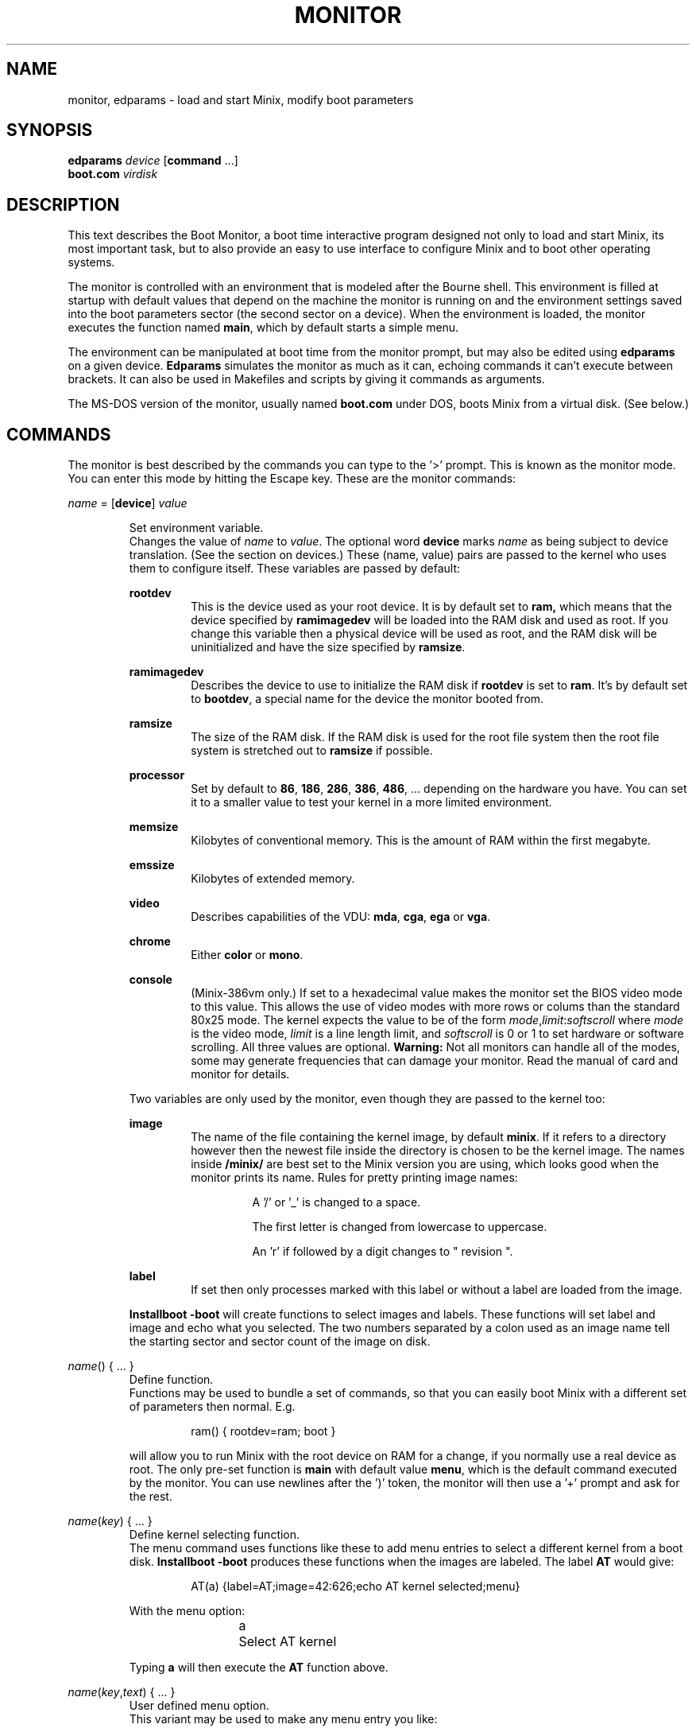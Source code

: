 .TH MONITOR 8
.SH NAME
monitor, edparams \- load and start Minix, modify boot parameters
.SH SYNOPSIS
.B edparams
.I device
.RB [ command " ...]"
.br
.B boot.com
.I virdisk
.SH DESCRIPTION
.de SP
.if t .sp 0.4
.if n .sp
..
This text describes the Boot Monitor, a boot time interactive program designed
not only to load and start Minix, its most important task, but to also
provide an easy to use interface to configure Minix and to boot other
operating systems.
.PP
The monitor is controlled with an environment that is modeled after the
Bourne shell.  This environment is filled at startup with default values
that depend on the machine the monitor is running on and the environment
settings saved into the boot parameters sector (the second sector on a
device).  When the environment is loaded, the monitor executes the function
named
.BR main ,
which by default starts a simple menu.
.PP
The environment can be manipulated at boot time from the monitor prompt,
but may also be edited using
.B edparams
on a given device.
.B Edparams
simulates the monitor as much as it can, echoing commands it can't execute
between brackets.  It can also be used in Makefiles and scripts by giving
it commands as arguments.
.PP
The MS-DOS version of the monitor, usually named
.B boot.com
under DOS, boots Minix from a virtual disk.  (See below.)
.SH COMMANDS
The monitor is best described by the commands you can type to the '>'
prompt.  This is known as the monitor mode.  You can enter this mode by
hitting the Escape key.  These are the monitor commands:
.PP
\fIname\fP = [\fBdevice\fP] \fIvalue\fP
.SP
.RS
Set environment variable.
.br
Changes the value of
.I name
to
.IR value .
The optional word
.B device
marks
.I name
as being subject to device translation.  (See the section on devices.)  These
(name, value) pairs are passed to the kernel who uses them to configure
itself.  These variables are passed by default:
.SP
.B rootdev
.RS
This is the device used as your root device.  It is by default set to
.BR ram,
which means that the device specified by
.B ramimagedev
will be loaded into the RAM disk and used as root.  If you change this
variable then a physical device will be used as root, and the RAM disk will
be uninitialized and have the size specified by
.BR ramsize .
.RE
.SP
.B ramimagedev
.RS
Describes the device to use to initialize the RAM disk if
.B rootdev
is set to
.BR ram .
It's by default set to
.BR bootdev ,
a special name for the device the monitor booted from.
.RE
.SP
.B ramsize
.RS
The size of the RAM disk.  If the RAM disk is used for the root file system
then the root file system is stretched out to
.B ramsize
if possible.
.RE
.SP
.B processor
.RS
Set by default to
.BR 86 ,
.BR 186 ,
.BR 286 ,
.BR 386 ,
.BR 486 ", ..."
depending on the hardware you have.  You can set it to a smaller value to
test your kernel in a more limited environment.
.RE
.SP
.B memsize
.RS
Kilobytes of conventional memory.  This is the amount of RAM within the
first megabyte.
.RE
.SP
.B emssize
.RS
Kilobytes of extended memory.
.RE
.SP
.B video
.RS
Describes capabilities of the VDU:
.BR mda ,
.BR cga ,
.B ega
or
.BR vga .
.RE
.SP
.B chrome
.RS
Either
.B color
or
.BR mono .
.RE
.SP
.B console
.RS
(Minix-386vm only.) If set to a hexadecimal value makes the monitor set the
BIOS video mode to this value.  This allows the use of video modes with more
rows or colums than the standard 80x25 mode.  The kernel expects the value
to be of the form
.IR mode , limit : softscroll
where
.I mode
is the video mode,
.I limit
is a line length limit, and
.I softscroll
is 0 or 1 to set hardware or software scrolling.  All three values are
optional.
.B Warning:
Not all monitors can handle all of the modes, some may generate frequencies
that can damage your monitor.  Read the manual of card and monitor for
details.
.RE
.SP
Two variables are only used by the monitor, even though they are passed to the
kernel too:
.SP
.B image
.RS
The name of the file containing the kernel image, by default
.BR minix .
If it refers to a directory however then the newest file inside the
directory is chosen to be the kernel image.  The names inside
.B /minix/
are best set to the Minix version you are using, which looks good when the
monitor prints its name.  Rules for pretty printing image names:
.RS
.SP
A '/' or '_' is changed to a space.
.SP
The first letter is changed from lowercase to uppercase.
.SP
An 'r' if followed by a digit changes to " revision ".
.RE
.RE
.SP
.B label
.RS
If set then only processes marked with this label or without a label are
loaded from the image.
.RE
.SP
.B Installboot \-boot
will create functions to select images and labels.  These functions will set
label and image and echo what you selected.  The two numbers separated by a
colon used as an image name tell the starting sector and sector count of the
image on disk.
.RE
.SP
\fIname\fP() { ... }
.RS
Define function.
.br
Functions may be used to bundle a set of commands, so that you can easily
boot Minix with a different set of parameters then normal.  E.g.
.SP
.RS
ram() { rootdev=ram; boot }
.RE
.SP
will allow you to run Minix with the root device on RAM for a change, if
you normally use a real device as root.  The only pre-set function is
.B main
with default value
.BR menu ,
which is the default command executed by the monitor.  You can use newlines
after the ')' token, the monitor will then use a '+' prompt and ask for the
rest.
.RE
.SP
\fIname\fP(\fIkey\fP) { ... }
.RS
Define kernel selecting function.
.br
The menu command uses functions like these to add menu entries to select
a different kernel from a boot disk.
.B Installboot \-boot
produces these functions when the images are labeled.  The label
.B AT
would give:
.SP
.RS
AT(a) {label=AT;image=42:626;echo AT kernel selected;menu}
.RE
.SP
With the menu option:
.SP
.RS
a	Select AT kernel
.RE
.SP
Typing
.B a
will then execute the
.B AT
function above.
.RE
.SP
\fIname\fP(\fIkey\fP,\fItext\fP) { ... }
.RS
User defined menu option.
.br
This variant may be used to make any menu entry you like:
.SP
.RS
dos(d,Boot MS-DOS) { boot hd1 }
.RE
.SP
.I Text
may be anything, even parentheses if they match.
.RE
.SP
.I name
.RS
Call function.
.br
If
.I name
is a user defined function then its value is expanded and executed in place of
.IR name .
Try a recursive one like 'rec() {rec;xx}' one day.  You can see the monitor
run out of space with nice messages about using
.BR chmem (1)
to increase it's heap.
.RE
.SP
\fBboot\fP [\fIdevice\fP]
.RS
Boot Minix or another O.S.
.br
Without an argument,
.B boot
will load and execute the Minix image named by the
.B image
variable.  With an argument,
.B boot
loads the boot sector of
.I device
into memory and jumps to it, starting another operating system.  You would
normally use partitions on the first hard disk for this command (hd[1\-4]),
using hd0 will also work (choosing the active partition).  One can also boot
devices on the second hard disk (hd[5\-9]) if the bootstrap writer did not
hardwire the disk number to disk 0.
.br
Some Operating Systems can only be booted from the active partition, if
you use a '*', e.g.
.BR "boot *hd3" ,
then partition 3 is first made active.  You'll then need to use
.B installboot \-master
with a fix key to forcefully boot the Minix partition at startup.
.RE
.SP
\fBdelay\fP [\fImsec\fP]
.RS
Delay (500 msec default).
.br
Fast booting speed was one of the objectives when this program was created,
so a hard disk boot usually takes only a fraction of a second.  If you need
some time (to hit Escape, or stare at the numbers) you can use
.B delay
to make the monitor pause for a specified amount of time.  To specify a delay
just before Minix is started, you can set the variable
.B delay
to a number of milliseconds.  Example:
.SP
.RS
main() {delay 250; delay=500; boot}
.RE
.SP
Look at this carefully, 'delay 250' means: "wait 1/4 sec now!",
while 'delay=500' means: "wait 1/2 sec after loading Minix".
.SP
If you use
.B delay=swap
then the monitor will wait until you have inserted a root diskette and typed
RETURN.
.RE
.SP
\fBecho\fP \fIword\fP ...
.RS
Print these words.
.br
Used to tell you that you just selected image X.
.RE
.SP
\fBls\fP [\fIdirectory\fP]
.RS
List contents of a directory.
.br
Useful when looking for kernel images.
.RE
.SP
.B menu
.RS
Menu driven startup.
.br
This command allows you to execute functions defined with a
.IR key .
If no menu functions have been defined then
.B menu
will use this one hidden built-in function:
.SP
.RS
*(=,Start Minix) { boot }
.SP
.RE
Kernel selecting functions only add new options to this set, but if you
define a two argument function yourself then the above one is no longer
shown, allowing you to customize the menu completely.  Your first
function definition should therefore be one that starts Minix.
.SP
Menu entries are shown in the same order as
.B set
shows them.  If you don't like the order then you have to unset the
functions and retype them in the proper order.
.SP
If you type a key then a scheduled trap is killed and the appropriate menu
function is executed.  If you need more time to choose then hit the
spacebar.  A key not on the menu also kills a trap, but does nothing more.
.RE
.SP
.B save
.RS
Save environment.
.br
This will save all the environment variables and functions with nondefault
values to the parameter sector (the second sector on the boot device), so
they are automatically set the next time you boot the monitor.
.RE
.SP
.B set
.RS
Show environment.
.br
Show the current values of the environment variables and functions.  Default
values are shown between parentheses to distinguish them from values that
were explicitly set.
.RE
.SP
\fBtrap\fP \fImsec\fP \fIcommand\fP
.RS
Schedule command.
.br
Schedules a command to be executed after
.I msec
milliseconds.  Only the monitor mode cannot be interrupted, a scheduled trap
is killed when the prompt is printed.  Example:
.SP
.RS
main() {trap 10000 boot; menu}
.RE
.SP
This gives you 10 seconds to choose a menu option before Minix is booted.
.RE
.SP
\fBunset\fP \fIname\fP ...
.RS
Unset environment variables.
.br
Removes the named variables and functions from the environment, and sets
special variables back to their default values.  This is also the only way
to remove the "device name translation" property from a variable.
.RE
.SP
\fBexit\fP
.RS
Exit the monitor
.br
Reboot the machine, exit to Minix or exit to DOS as appropriate.
.RE
.SH DEVICES
The Minix kernel can't do anything with device names, so they have to be
translated to device numbers before they are passed to the kernel.  This
number is found under the st_rdev field (see
.BR stat (2))
of the file on the boot file system.  The monitor will look for the device
file with the working directory set to '/dev'.  If it can't find the device
name then it will translate names like 'ram', 'fd1', 'hd6', 'hd3a', and 'sd2'
to what it itself thinks the numbers should be.
.PP
The special name
.B bootdev
is translated to the name of the device booted from, like 'fd0', or 'hd3', and
then searched for in /dev.
.B Bootdev
can't be translated to a device other then the fd or hd devices, so SCSI
devices for instance must be named explicitly.
.SH EXTENSIONS
A few extensions have been made to this program for kernel hackers.  They
may be triggered by setting bits in the flags word in the kernel startup
code (the mpx file.)  The flag bits are:
.TP 10
0x0001
Call kernel in 386 mode.
.TP
0x0002
Do not make space for the bss areas of processes other then the kernel.
.TP
0x0004
Use the stack size set by
.BR chmem (1).
.TP
0x0008
Load MM, FS, etc. into extended memory.
.TP
0x0010
No need to patch process sizes into the kernel.
.TP
0x0020
The kernel can return to the monitor on halt or reboot.
.SH "MS-DOS MONITOR"
Minix-386vm has a version of the monitor that runs under MS-DOS to boot
a "DOS virtual disk".  It is a simple COM program that interprets an MS-DOS
file as a disk, loads a Minix kernel from the active partition in the same
way as the BIOS based monitor, and executes it to start Minix.  All the
monitor commands function in the same way, except for the
.B boot
command, it can only load Minix.  Minix can not return to the monitor on
halt or reboot and cannot use the BIOS disk driver.  The MS-DOS monitor does
not work if there is a memory manager active that runs in 386 protected
mode, like EMM386.
.SH "SEE ALSO"
.BR chmem (1),
.BR stat (2),
.BR installboot (8).
.SH BUGS
The
.B delay
command will hang forever on the original IBM PC (not the XT!).  Not that it
matters, as everything takes forever on that box.
.PP
Reading the first sector to boot a floppy (e.g.
.BR "boot fd1" ),
is done using whatever floppy parameters boot currently has available.  This
will probably always work.
.PP
The two forms of
.B delay
are a crock.
.PP
The word
.B emssize
comes from EMS, that has to do with expanded memory, not extended memory.
.SH ACKNOWLEDGMENTS
Guy Helmer, for the floppy sensing code that somehow disappeared into the
boot block.
.PP
Earl Chew, for the inspiration his ShoeLace package provided, unless he wants
to file a "look and feel" suit against me, then I will say I modeled it after
the SunOS ROM boot monitor, which is also true.
.SH AUTHOR
Kees J. Bot (kjb@cs.vu.nl)
